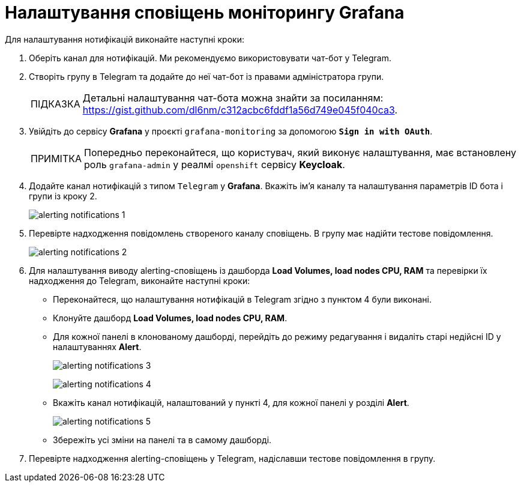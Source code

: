:toc-title: ЗМІСТ
:toc: auto
:toclevels: 5
:experimental:
:important-caption:     ВАЖЛИВО
:note-caption:          ПРИМІТКА
:tip-caption:           ПІДКАЗКА
:warning-caption:       ПОПЕРЕДЖЕННЯ
:caution-caption:       УВАГА
:example-caption:           Приклад
:figure-caption:            Зображення
:table-caption:             Таблиця
:appendix-caption:          Додаток
:sectnums:
:sectnumlevels: 5
:sectanchors:
:sectlinks:
:partnums:

= Налаштування сповіщень моніторингу Grafana

Для налаштування нотифікацій виконайте наступні кроки:

. Оберіть канал для нотифікацій. Ми рекомендуємо використовувати чат-бот у Telegram.

. Створіть групу в Telegram та додайте до неї чат-бот із правами адміністратора групи.
+
TIP: Детальні налаштування чат-бота можна знайти за посиланням: https://gist.github.com/dl6nm/c312acbc6fddf1a56d749e045f040ca3[].

. Увійдіть до сервісу *Grafana* у проєкті `grafana-monitoring` за допомогою *`Sign in with OAuth`*.
+
NOTE: Попередньо переконайтеся, що користувач, який виконує налаштування, має встановлену роль `grafana-admin` у реалмі `openshift` сервісу *Keycloak*.

. Додайте канал нотифікацій з типом `Telegram` у *Grafana*. Вкажіть ім'я каналу та налаштування параметрів ID бота і групи із кроку 2.
+
image:registry-admin/grafana/alerting-notifications/alerting-notifications-1.png[]

. Перевірте надходження повідомлень створеного каналу сповіщень. В групу має надійти тестове повідомлення.
+
image:registry-admin/grafana/alerting-notifications/alerting-notifications-2.png[]

. Для налаштування виводу alerting-сповіщень із дашборда *Load Volumes, load nodes CPU, RAM* та перевірки їх надходження до Telegram, виконайте наступні кроки:

* Переконайтеся, що налаштування нотифікацій в Telegram згідно з пунктом 4 були виконані.

* Клонуйте дашборд  *Load Volumes, load nodes CPU, RAM*.

* Для кожної панелі в клонованому дашборді, перейдіть до режиму редагування і видаліть старі недійсні ID у налаштуваннях *Alert*.
+
image:registry-admin/grafana/alerting-notifications/alerting-notifications-3.png[]
+
image:registry-admin/grafana/alerting-notifications/alerting-notifications-4.png[]

* Вкажіть канал нотифікацій, налаштований у пункті 4, для кожної панелі у розділі *Alert*.
+
image:registry-admin/grafana/alerting-notifications/alerting-notifications-5.png[]

* Збережіть усі зміни на панелі та в самому дашборді.

. Перевірте надходження alerting-сповіщень у Telegram, надіславши тестове повідомлення в групу.